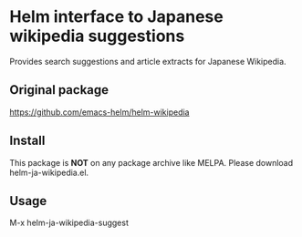 * Helm interface to Japanese wikipedia suggestions

Provides search suggestions and article extracts for Japanese Wikipedia.

** Original package
https://github.com/emacs-helm/helm-wikipedia

** Install

This package is *NOT* on any package archive like MELPA.
Please download helm-ja-wikipedia.el.

** Usage

M-x helm-ja-wikipedia-suggest


